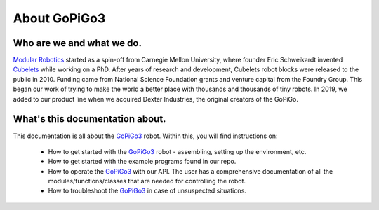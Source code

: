 .. _about-chapter:

#############
About GoPiGo3
#############

**************************
Who are we and what we do.
**************************

.. image:: images/modular_robotics_logo.png
   :scale: 10

`Modular Robotics`_ started as a spin-off from Carnegie Mellon University, where founder Eric Schweikardt invented Cubelets_ while working on a PhD. After years of research and development, Cubelets robot blocks were released to the public in 2010. Funding came from National Science Foundation grants and venture capital from the Foundry Group. This began our work of trying to make the world a better place with thousands and thousands of tiny robots.
In 2019, we added to our product line when we acquired Dexter Industries, the original creators of the GoPiGo.

********************************
What's this documentation about.
********************************

This documentation is all about the `GoPiGo3`_ robot.
Within this, you will find instructions on:

   * How to get started with the `GoPiGo3`_ robot - assembling, setting up the environment, etc.
   * How to get started with the example programs found in our repo.
   * How to operate the `GoPiGo3`_ with our API. The user has a comprehensive documentation of all the modules/functions/classes that are needed for controlling the robot.
   * How to troubleshoot the `GoPiGo3`_ in case of unsuspected situations.

.. image:: images/gopigo3.jpg

.. _gopigo3: https://gopigo.io/
.. _Modular Robotics: https://www.modrobotics.com
.. _Cubelets: https://www.modrobotics.com

